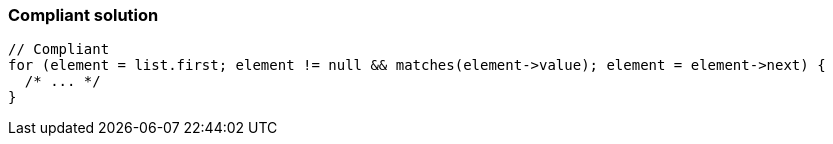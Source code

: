 === Compliant solution

[source,text]
----
// Compliant
for (element = list.first; element != null && matches(element->value); element = element->next) {
  /* ... */
}
----
